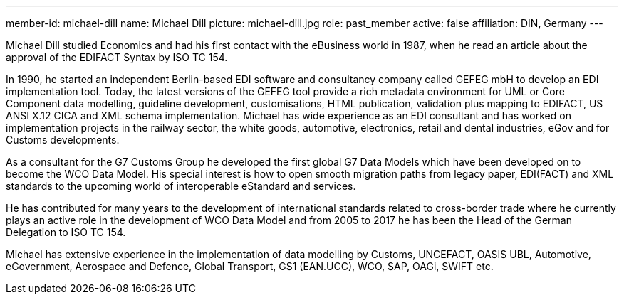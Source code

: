 ---
member-id: michael-dill
name: Michael Dill
picture: michael-dill.jpg
role: past_member
active: false
affiliation: DIN, Germany
---

Michael Dill studied Economics and had his first contact with the eBusiness world in 1987, when he read an article about the approval of the EDIFACT Syntax by ISO TC 154.

In 1990, he started an independent Berlin-based EDI software and consultancy company called GEFEG mbH to develop an EDI implementation tool. Today, the latest versions of the GEFEG tool provide a rich metadata environment for UML or Core Component data modelling, guideline development, customisations, HTML publication, validation plus mapping to EDIFACT, US ANSI X.12 CICA and XML schema implementation. Michael has wide experience as an EDI consultant and has worked on implementation projects in the railway sector, the white goods, automotive, electronics, retail and dental industries, eGov and for Customs developments.

As a consultant for the G7 Customs Group he developed the first global G7 Data Models which have been developed on to become the WCO Data Model. His special interest is how to open smooth migration paths from legacy paper, EDI(FACT) and XML standards to the upcoming world of interoperable eStandard and services.

He has contributed for many years to the development of international standards related to cross-border trade where he currently plays an active role in the development of WCO Data Model and from 2005 to 2017 he has been the Head of the German Delegation to ISO TC 154.

Michael has extensive experience in the implementation of data modelling by Customs, UNCEFACT, OASIS UBL, Automotive, eGovernment, Aerospace and Defence, Global Transport, GS1 (EAN.UCC), WCO, SAP, OAGi, SWIFT etc.
